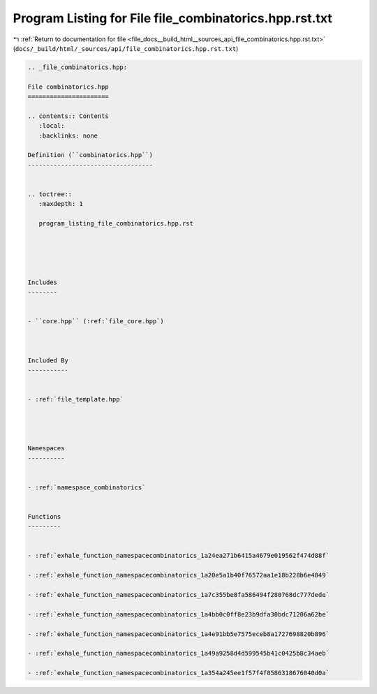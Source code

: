 
.. _program_listing_file_docs__build_html__sources_api_file_combinatorics.hpp.rst.txt:

Program Listing for File file_combinatorics.hpp.rst.txt
=======================================================

|exhale_lsh| :ref:`Return to documentation for file <file_docs__build_html__sources_api_file_combinatorics.hpp.rst.txt>` (``docs/_build/html/_sources/api/file_combinatorics.hpp.rst.txt``)

.. |exhale_lsh| unicode:: U+021B0 .. UPWARDS ARROW WITH TIP LEFTWARDS

.. code-block:: cpp

   
   .. _file_combinatorics.hpp:
   
   File combinatorics.hpp
   ======================
   
   .. contents:: Contents
      :local:
      :backlinks: none
   
   Definition (``combinatorics.hpp``)
   ----------------------------------
   
   
   .. toctree::
      :maxdepth: 1
   
      program_listing_file_combinatorics.hpp.rst
   
   
   
   
   
   Includes
   --------
   
   
   - ``core.hpp`` (:ref:`file_core.hpp`)
   
   
   
   Included By
   -----------
   
   
   - :ref:`file_template.hpp`
   
   
   
   
   Namespaces
   ----------
   
   
   - :ref:`namespace_combinatorics`
   
   
   Functions
   ---------
   
   
   - :ref:`exhale_function_namespacecombinatorics_1a24ea271b6415a4679e019562f474d88f`
   
   - :ref:`exhale_function_namespacecombinatorics_1a20e5a1b40f76572aa1e18b228b6e4849`
   
   - :ref:`exhale_function_namespacecombinatorics_1a7c355be8fa586494f280768dc777dede`
   
   - :ref:`exhale_function_namespacecombinatorics_1a4bb0c0ff8e23b9dfa30bdc71206a62be`
   
   - :ref:`exhale_function_namespacecombinatorics_1a4e91bb5e7575eceb8a1727698820b896`
   
   - :ref:`exhale_function_namespacecombinatorics_1a49a9258d4d599545b41c0425b8c34aeb`
   
   - :ref:`exhale_function_namespacecombinatorics_1a354a245ee1f57f4f0586318676040d0a`
   
